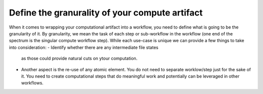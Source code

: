 Define the granurality of your compute artifact
_________________________________________________
When it comes to wrapping your computational artifact into a 
workflow, you need to define what is going to be the granularity 
of it. By granularity, we mean the task of each step or 
sub-workflow in the workflow (one end of the spectrum is the 
singular compute workflow step). While each use-case is unique 
we can provide a few things to take into consideration:
- Identify whether there are any intermediate file states 
  as those could provide natural cuts on ytour computation.
- Another aspect is the re-use of any atomic element. You 
  do not need to separate worklow/step just for the sake of it. 
  You need to create computational steps that do meaningful work 
  and potentially can be leveraged in other workflows.